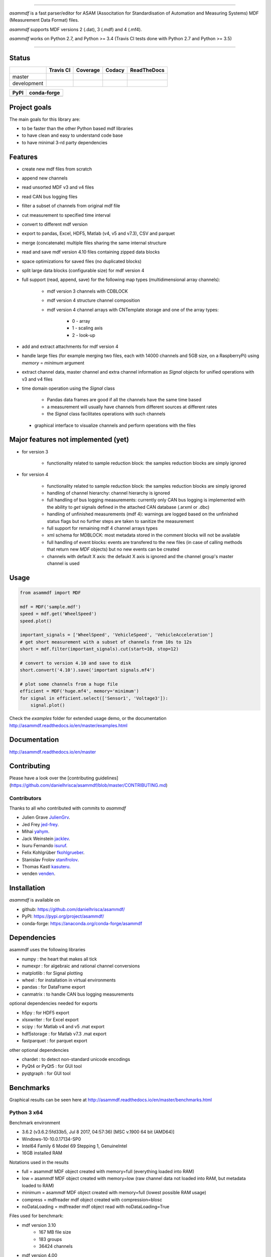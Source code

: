 
.. image:: https://raw.githubusercontent.com/danielhrisca/asammdf/development/asammdf.png
    :height: 200px
    :width: 200px
    :align: center

----

*asammdf* is a fast parser/editor for ASAM (Associtation for Standardisation of Automation and Measuring Systems) MDF (Measurement Data Format) files. 

*asammdf* supports MDF versions 2 (.dat), 3 (.mdf) and 4 (.mf4). 

*asammdf* works on Python 2.7, and Python >= 3.4 (Travis CI tests done with Python 2.7 and Python >= 3.5)


----

.. image:: https://raw.githubusercontent.com/danielhrisca/asammdf/development/gui.png

Status
======

+-------------+----------------+-------------------+-----------------+---------------+
|             | Travis CI      | Coverage          | Codacy          | ReadTheDocs   |
+=============+================+===================+=================+===============+
| master      | |Build Master| | |Coverage Master| | |Codacy Master| | |Docs Master| |
+-------------+----------------+-------------------+-----------------+---------------+
| development | |Build Status| | |Coverage Badge|  | |Codacy Badge|  | |Docs Status| |
+-------------+----------------+-------------------+-----------------+---------------+

+----------------+-----------------------+
| PyPI           | conda-forge           |
+================+=======================+
| |PyPI version| | |conda-forge version| |
+----------------+-----------------------+


Project goals
=============
The main goals for this library are:

* to be faster than the other Python based mdf libraries
* to have clean and easy to understand code base
* to have minimal 3-rd party dependencies

Features
========

* create new mdf files from scratch
* append new channels
* read unsorted MDF v3 and v4 files
* read CAN bus logging files
* filter a subset of channels from original mdf file
* cut measurement to specified time interval
* convert to different mdf version
* export to pandas, Excel, HDF5, Matlab (v4, v5 and v7.3), CSV and parquet
* merge (concatenate) multiple files sharing the same internal structure
* read and save mdf version 4.10 files containing zipped data blocks
* space optimizations for saved files (no duplicated blocks)
* split large data blocks (configurable size) for mdf version 4
* full support (read, append, save) for the following map types (multidimensional array channels):

    * mdf version 3 channels with CDBLOCK
    * mdf version 4 structure channel composition
    * mdf version 4 channel arrays with CNTemplate storage and one of the array types:
    
        * 0 - array
        * 1 - scaling axis
        * 2 - look-up
        
* add and extract attachments for mdf version 4
* handle large files (for example merging two files, each with 14000 channels and 5GB size, on a RaspberryPi) using *memory* = *minimum* argument
* extract channel data, master channel and extra channel information as *Signal* objects for unified operations with v3 and v4 files
* time domain operation using the *Signal* class

    * Pandas data frames are good if all the channels have the same time based
    * a measurement will usually have channels from different sources at different rates
    * the *Signal* class facilitates operations with such channels
    
 * graphical interface to visualize channels and perform operations with the files


Major features not implemented (yet)
====================================

* for version 3

    * functionality related to sample reduction block: the samples reduction blocks are simply ignored
    
* for version 4

    * functionality related to sample reduction block: the samples reduction blocks are simply ignored
    * handling of channel hierarchy: channel hierarchy is ignored
    * full handling of bus logging measurements: currently only CAN bus logging is implemented with the
      ability to *get* signals defined in the attached CAN database (.arxml or .dbc)
    * handling of unfinished measurements (mdf 4): warnings are logged based on the unfinished status flags
      but no further steps are taken to sanitize the measurement
    * full support for remaining mdf 4 channel arrays types
    * xml schema for MDBLOCK: most metadata stored in the comment blocks will not be available
    * full handling of event blocks: events are transfered to the new files (in case of calling methods 
      that return new *MDF* objects) but no new events can be created
    * channels with default X axis: the defaukt X axis is ignored and the channel group's master channel
      is used

Usage
=====

.. code-block:: python

   from asammdf import MDF
   
   mdf = MDF('sample.mdf')
   speed = mdf.get('WheelSpeed')
   speed.plot()
   
   important_signals = ['WheelSpeed', 'VehicleSpeed', 'VehicleAcceleration']
   # get short measurement with a subset of channels from 10s to 12s 
   short = mdf.filter(important_signals).cut(start=10, stop=12)
   
   # convert to version 4.10 and save to disk
   short.convert('4.10').save('important signals.mf4')
   
   # plot some channels from a huge file
   efficient = MDF('huge.mf4', memory='minimum')
   for signal in efficient.select(['Sensor1', 'Voltage3']):
       signal.plot()
   

 
Check the *examples* folder for extended usage demo, or the documentation
http://asammdf.readthedocs.io/en/master/examples.html

Documentation
=============
http://asammdf.readthedocs.io/en/master

Contributing
============
Please have a look over the [contributing guidelines](https://github.com/danielhrisca/asammdf/blob/master/CONTRIBUTING.md)

Contributors
------------
Thanks to all who contributed with commits to *asammdf*

* Julien Grave `JulienGrv <https://github.com/JulienGrv>`_.
* Jed Frey `jed-frey <https://github.com/jed-frey>`_.
* Mihai `yahym <https://github.com/yahym>`_.
* Jack Weinstein `jacklev <https://github.com/jacklev>`_.
* Isuru Fernando `isuruf <https://github.com/isuruf>`_.
* Felix Kohlgrüber `fkohlgrueber <https://github.com/fkohlgrueber>`_.
* Stanislav Frolov `stanifrolov <https://github.com/stanifrolov>`_.
* Thomas Kastl `kasuteru <https://github.com/kasuteru>`_.
* venden `venden <https://github.com/venden>`_.

Installation
============
*asammdf* is available on 

* github: https://github.com/danielhrisca/asammdf/
* PyPI: https://pypi.org/project/asammdf/
* conda-forge: https://anaconda.org/conda-forge/asammdf
    
.. code-block: python

   pip install asammdf
   # or for anaconda
   conda install -c conda-forge asammdf

    
Dependencies
============
asammdf uses the following libraries

* numpy : the heart that makes all tick
* numexpr : for algebraic and rational channel conversions
* matplotlib : for Signal plotting
* wheel : for installation in virtual environments
* pandas : for DataFrame export
* canmatrix : to handle CAN bus logging measurements

optional dependencies needed for exports

* h5py : for HDF5 export
* xlsxwriter : for Excel export
* scipy : for Matlab v4 and v5 .mat export
* hdf5storage : for Matlab v7.3 .mat export
* fastparquet : for parquet export

other optional dependencies

* chardet : to detect non-standard unicode encodings
* PyQt4 or PyQt5 : for GUI tool
* pyqtgraph : for GUI tool


Benchmarks
==========

Graphical results can be seen here at http://asammdf.readthedocs.io/en/master/benchmarks.html


Python 3 x64
------------
Benchmark environment

* 3.6.2 (v3.6.2:5fd33b5, Jul  8 2017, 04:57:36) [MSC v.1900 64 bit (AMD64)]
* Windows-10-10.0.17134-SP0
* Intel64 Family 6 Model 69 Stepping 1, GenuineIntel
* 16GB installed RAM

Notations used in the results

* full =  asammdf MDF object created with memory=full (everything loaded into RAM)
* low =  asammdf MDF object created with memory=low (raw channel data not loaded into RAM, but metadata loaded to RAM)
* minimum =  asammdf MDF object created with memory=full (lowest possible RAM usage)
* compress = mdfreader mdf object created with compression=blosc
* noDataLoading = mdfreader mdf object read with noDataLoading=True

Files used for benchmark:

* mdf version 3.10
    * 167 MB file size
    * 183 groups
    * 36424 channels
* mdf version 4.00
    * 183 MB file size
    * 183 groups
    * 36424 channels



================================================== ========= ========
Open file                                          Time [ms] RAM [MB]
================================================== ========= ========
asammdf 4.0.0.dev full mdfv3                            1466      337
asammdf 4.0.0.dev low mdfv3                             1372      184
asammdf 4.0.0.dev minimum mdfv3                          420       70
mdfreader 2.7.8 mdfv3                                   2794      430
mdfreader 2.7.8 compress mdfv3                          4323      129
mdfreader 2.7.8 noDataLoading mdfv3                     1187      176
asammdf 4.0.0.dev full mdfv4                            1786      312
asammdf 4.0.0.dev low mdfv4                             1637      147
asammdf 4.0.0.dev minimum mdfv4                         1099       71
mdfreader 2.7.8 mdfv4                                   6706      441
mdfreader 2.7.8 compress mdfv4                          8542      141
mdfreader 2.7.8 noDataLoading mdfv4                     4539      182
================================================== ========= ========


================================================== ========= ========
Save file                                          Time [ms] RAM [MB]
================================================== ========= ========
asammdf 4.0.0.dev full mdfv3                             894      343
asammdf 4.0.0.dev low mdfv3                              866      190
asammdf 4.0.0.dev minimum mdfv3                         3135       78
mdfreader 2.7.8 mdfv3                                   7733      459
mdfreader 2.7.8 noDataLoading mdfv3                     9353      520
mdfreader 2.7.8 compress mdfv3                          7827      428
asammdf 4.0.0.dev full mdfv4                             982      316
asammdf 4.0.0.dev low mdfv4                              974      157
asammdf 4.0.0.dev minimum mdfv4                         3600       80
mdfreader 2.7.8 mdfv4                                   4669      459
mdfreader 2.7.8 noDataLoading mdfv4                     6612      478
mdfreader 2.7.8 compress mdfv4                          4525      418
================================================== ========= ========


================================================== ========= ========
Get all channels (36424 calls)                     Time [ms] RAM [MB]
================================================== ========= ========
asammdf 4.0.0.dev full mdfv3                            1605      346
asammdf 4.0.0.dev low mdfv3                             7224      199
asammdf 4.0.0.dev minimum mdfv3                         9965       87
mdfreader 2.7.8 mdfv3                                    102      430
mdfreader 2.7.8 nodata mdfv3                           16696      211
mdfreader 2.7.8 compress mdfv3                           622      129
asammdf 4.0.0.dev full mdfv4                            1685      316
asammdf 4.0.0.dev low mdfv4                            12592      157
asammdf 4.0.0.dev minimum mdfv4                        16428       84
mdfreader 2.7.8 mdfv4                                     93      441
mdfreader 2.7.8 compress mdfv4                           624      141
mdfreader 2.7.8 nodata mdfv4                           27146      206
================================================== ========= ========


================================================== ========= ========
Convert file                                       Time [ms] RAM [MB]
================================================== ========= ========
asammdf 4.0.0.dev full v3 to v4                         5677      680
asammdf 4.0.0.dev low v3 to v4                          5737      352
asammdf 4.0.0.dev minimum v3 to v4                      9341      118
asammdf 4.0.0.dev full v4 to v3                         5095      610
asammdf 4.0.0.dev low v4 to v3                          5328      263
asammdf 4.0.0.dev minimum v4 to v3                      9983      115
================================================== ========= ========


================================================== ========= ========
Merge 3 files                                      Time [ms] RAM [MB]
================================================== ========= ========
asammdf 4.0.0.dev full v3                              17059     1641
asammdf 4.0.0.dev low v3                               16730      622
asammdf 4.0.0.dev minimum v3                           25156      166
mdfreader 2.7.8 v3                                     24608     1335
mdfreader 2.7.8 compress v3                            30669     1347
mdfreader 2.7.8 nodata v3                              24093     1456
asammdf 4.0.0.dev full v4                              17949     1513
asammdf 4.0.0.dev low v4                               17592      461
asammdf 4.0.0.dev minimum v4                           36417      166
mdfreader 2.7.8 v4                                     36287     1326
mdfreader 2.7.8 nodata v4                              35904     1361
mdfreader 2.7.8 compress v4                            42410     1336
================================================== ========= ========


.. |Build Master| image:: https://travis-ci.org/danielhrisca/asammdf.svg?branch=master
   :target: https://travis-ci.org/danielhrisca/asammdf
.. |Coverage Master| image:: https://api.codacy.com/project/badge/Coverage/a3da21da90ca43a5b72fc24b56880c99?branch=master
   :target: https://www.codacy.com/app/danielhrisca/asammdf?utm_source=github.com&utm_medium=referral&utm_content=danielhrisca/asammdf&utm_campaign=Badge_Coverage
.. |Codacy Master| image:: https://api.codacy.com/project/badge/Grade/a3da21da90ca43a5b72fc24b56880c99?branch=master
   :target: https://www.codacy.com/app/danielhrisca/asammdf?utm_source=github.com&utm_medium=referral&utm_content=danielhrisca/asammdf&utm_campaign=badger
.. |Docs Master| image:: http://readthedocs.org/projects/asammdf/badge/?version=master
   :target: http://asammdf.readthedocs.io/en/master/?badge=stable
.. |Build Status| image:: https://travis-ci.org/danielhrisca/asammdf.svg?branch=development
   :target: https://travis-ci.org/danielhrisca/asammdf
.. |Coverage Badge| image:: https://api.codacy.com/project/badge/Coverage/a3da21da90ca43a5b72fc24b56880c99?branch=development
   :target: https://www.codacy.com/app/danielhrisca/asammdf?utm_source=github.com&utm_medium=referral&utm_content=danielhrisca/asammdf&utm_campaign=Badge_Coverage
.. |Codacy Badge| image:: https://api.codacy.com/project/badge/Grade/a3da21da90ca43a5b72fc24b56880c99?branch=development
   :target: https://www.codacy.com/app/danielhrisca/asammdf?utm_source=github.com&utm_medium=referral&utm_content=danielhrisca/asammdf&utm_campaign=badger
.. |Docs Status| image:: http://readthedocs.org/projects/asammdf/badge/?version=development
   :target: http://asammdf.readthedocs.io/en/master/?badge=stable
.. |PyPI version| image:: https://badge.fury.io/py/asammdf.svg
   :target: https://badge.fury.io/py/asammdf
.. |conda-forge version| image:: https://anaconda.org/conda-forge/asammdf/badges/version.svg
   :target: https://anaconda.org/conda-forge/asammdf
.. |anaconda-cloud version| image:: https://anaconda.org/daniel.hrisca/asammdf/badges/version.svg
   :target: https://anaconda.org/daniel.hrisca/asammdf

